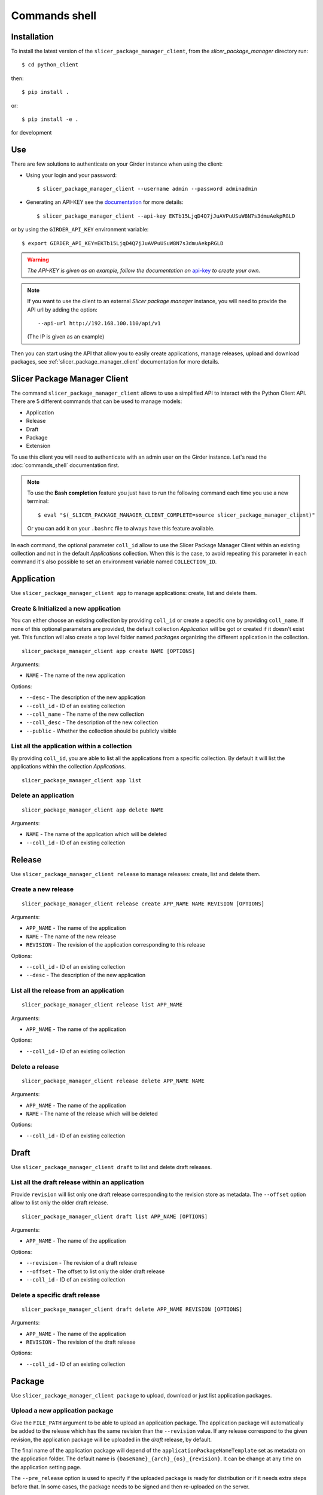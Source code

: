 .. _commands_shell:

==============
Commands shell
==============

Installation
------------

To install the latest version of the ``slicer_package_manager_client``, from the
*slicer_package_manager* directory run::

    $ cd python_client

then::

    $ pip install .

or::

    $ pip install -e .

for development

Use
---

There are few solutions to authenticate on your Girder instance when using the client:

* Using your login and your password::

    $ slicer_package_manager_client --username admin --password adminadmin

* Generating an API-KEY see the documentation_ for more details::

    $ slicer_package_manager_client --api-key EKTb15LjqD4Q7jJuAVPuUSuW8N7s3dmuAekpRGLD

or by using the ``GIRDER_API_KEY`` environment variable::

    $ export GIRDER_API_KEY=EKTb15LjqD4Q7jJuAVPuUSuW8N7s3dmuAekpRGLD

.. warning::
    *The API-KEY is given as an example, follow the documentation on* api-key_ *to create your own.*

.. note::
    If you want to use the client to an external *Slicer package manager* instance, you will need
    to provide the API url by adding the option::

    --api-url http://192.168.100.110/api/v1

    (The IP is given as an example)

Then you can start using the API that allow you to easily create applications, manage releases,
upload and download packages, see :ref:`slicer_package_manager_client` documentation
for more details.

.. _api-key: http://girder.readthedocs.io/en/latest/user-guide.html#api-keys
.. _documentation: http://girder.readthedocs.io/en/latest/user-guide.html#api-keys

.. _slicer_package_manager_client:

Slicer Package Manager Client
-------------------------------

The command ``slicer_package_manager_client`` allows to use a simplified API to interact with
the Python Client API. There are 5 different commands that can be used to manage models:

* Application
* Release
* Draft
* Package
* Extension

To use this client you will need to authenticate with an admin user on the Girder instance.
Let's read the :doc:`commands_shell` documentation first.

.. note::

    To use the **Bash completion** feature you just have to run the following command each time
    you use a new terminal::

    $ eval "$(_SLICER_PACKAGE_MANAGER_CLIENT_COMPLETE=source slicer_package_manager_client)"

    Or you can add it on your ``.bashrc`` file to always have this feature available.

In each command, the optional parameter ``coll_id`` allow to use the Slicer Package Manager
Client within an existing collection and not in the default *Applications* collection.
When this is the case, to avoid repeating this parameter in each command it's also possible
to set an environment variable named ``COLLECTION_ID``.

Application
-----------

Use ``slicer_package_manager_client app`` to manage applications: create, list and delete them.


Create & Initialized a new application
^^^^^^^^^^^^^^^^^^^^^^^^^^^^^^^^^^^^^^

You can either choose an existing collection by providing ``coll_id`` or create a specific one
by providing ``coll_name``. If none of this optional parameters are provided, the default
collection *Application* will be got or created if it doesn't exist yet.
This function will also create a top level folder named *packages* organizing the different
application in the collection.

::

    slicer_package_manager_client app create NAME [OPTIONS]

Arguments:

* ``NAME`` - The name of the new application

Options:

* ``--desc`` - The description of the new application
* ``--coll_id`` - ID of an existing collection
* ``--coll_name`` - The name of the new collection
* ``--coll_desc`` - The description of the new collection
* ``--public`` - Whether the collection should be publicly visible

List all the application within a collection
^^^^^^^^^^^^^^^^^^^^^^^^^^^^^^^^^^^^^^^^^^^^

By providing ``coll_id``, you are able to list all the applications from a specific collection.
By default it will list the applications within the collection *Applications*.

::

    slicer_package_manager_client app list


Delete an application
^^^^^^^^^^^^^^^^^^^^^

::

    slicer_package_manager_client app delete NAME

Arguments:

* ``NAME`` - The name of the application which will be deleted
* ``--coll_id`` - ID of an existing collection


Release
-------

Use ``slicer_package_manager_client release`` to manage releases: create, list and delete them.

Create a new release
^^^^^^^^^^^^^^^^^^^^

::

    slicer_package_manager_client release create APP_NAME NAME REVISION [OPTIONS]

Arguments:

* ``APP_NAME`` - The name of the application
* ``NAME`` - The name of the new release
* ``REVISION`` - The revision of the application corresponding to this release

Options:


* ``--coll_id`` - ID of an existing collection
* ``--desc`` - The description of the new application

List all the release from an application
^^^^^^^^^^^^^^^^^^^^^^^^^^^^^^^^^^^^^^^^

::

    slicer_package_manager_client release list APP_NAME

Arguments:

* ``APP_NAME`` - The name of the application

Options:

* ``--coll_id`` - ID of an existing collection

Delete a release
^^^^^^^^^^^^^^^^

::

    slicer_package_manager_client release delete APP_NAME NAME

Arguments:

* ``APP_NAME`` - The name of the application
* ``NAME`` - The name of the release which will be deleted

Options:

* ``--coll_id`` - ID of an existing collection


Draft
-----

Use ``slicer_package_manager_client draft`` to list and delete draft releases.

List all the draft release within an application
^^^^^^^^^^^^^^^^^^^^^^^^^^^^^^^^^^^^^^^^^^^^^^^^

Provide ``revision`` will list only one draft release corresponding to the revision store as
metadata. The ``--offset`` option allow to list only the older draft release.

::

    slicer_package_manager_client draft list APP_NAME [OPTIONS]

Arguments:

* ``APP_NAME`` - The name of the application

Options:

* ``--revision`` - The revision of a draft release
* ``--offset`` - The offset to list only the older draft release
* ``--coll_id`` - ID of an existing collection

Delete a specific draft release
^^^^^^^^^^^^^^^^^^^^^^^^^^^^^^^

::

    slicer_package_manager_client draft delete APP_NAME REVISION [OPTIONS]

Arguments:

* ``APP_NAME`` - The name of the application
* ``REVISION`` - The revision of the draft release

Options:

* ``--coll_id`` - ID of an existing collection


Package
-------

Use ``slicer_package_manager_client package`` to upload, download or just list application
packages.

Upload a new application package
^^^^^^^^^^^^^^^^^^^^^^^^^^^^^^^^

Give the ``FILE_PATH`` argument to be able to upload an application package.
The application package will automatically be added to the release which has the same revision
than the ``--revision`` value. If any release correspond to the given revision,
the application package will be uploaded in the `draft` release, by default.

The final name of the application package will depend of the ``applicationPackageNameTemplate``
set as metadata on the application folder. The default name is
``{baseName}_{arch}_{os}_{revision}``. It can be change at any time on the application
setting page.

The ``--pre_release`` option is used to specify if the uploaded package is ready for distribution
or if it needs extra steps before that. In some cases, the package needs to be signed and then
re-uploaded on the server.

::

    slicer_package_manager_client package upload APP_NAME FILE_PATH [OPTIONS]

Arguments:

* ``APP_NAME`` - The name of the application
* ``FILE_PATH`` - The path to the application package file to upload

Options:

* ``--os`` - The target operating system of the package
* ``--arch`` - Architecture that is supported by the application package
* ``--name`` - The basename of the new application package
* ``--repo_type`` - The repository type of the application package
* ``--repo_url`` - The repository URL of the application package
* ``--revision`` - The revision of the application package
* ``--coll_id`` - ID of an existing collection
* ``--pre_release`` - Boolean to specify if the package is ready to be distributed
* ``--desc`` - The description of the new application


List application packages
^^^^^^^^^^^^^^^^^^^^^^^^^

Use options to filter the listed application packages. By default, the command will list all
the application packages from the 'draft' release. It is possible to use the ``--release``
option to list the application package from a particular release.

::

    slicer_package_manager_client package list APP_NAME [OPTIONS]

Arguments:

* ``APP_NAME`` - The name of the application

Options:

* ``--os`` - The target operating system of the package
* ``--arch`` - Architecture that is supported by the application package
* ``--revision`` - The revision of the application
* ``--release`` - The release within list all the application package
* ``--name`` - Basename of an application package
* ``--limit`` - Limit on the number of listed application package
* ``--coll_id`` - ID of an existing collection

Download an application package
^^^^^^^^^^^^^^^^^^^^^^^^^^^^^^^

By default the package will be store in the current folder

::

    slicer_package_manager_client package download APP_NAME ID_OR_NAME [OPTIONS]

Arguments:

* ``APP_NAME`` - The name of the application
* ``ID_OR_NAME`` - The ID or name of the application package which will be downloaded

Options:

* ``--dir_path`` - Path where will be save the application package after the download
* ``--coll_id`` - ID of an existing collection

Delete an application package
^^^^^^^^^^^^^^^^^^^^^^^^^^^^^

Provide either the ID or the name of the application package to delete it.

::

    slicer_package_manager_client package delete APP_NAME ID_OR_NAME

Arguments:

* ``APP_NAME`` - The name of the application
* ``ID_OR_NAME`` - The ID or name of the application package which will be deleted

Options:

* ``--coll_id`` - ID of an existing collection

Extension
---------

Use ``slicer_package_manager_client extension`` to upload, download or just list extensions

Upload a new extension
^^^^^^^^^^^^^^^^^^^^^^

Give the ``FILE_PATH`` argument to be able to upload an extension. The extension will then
automatically be added to the release which has the same revision than the ``--app_revision``
value. By default, if any release corresponds to the given revision, the extension will be
uploaded in the `draft` folder within the 'draft' release which has the given revision as
metadata, or create it if it doesn't exist yet.

The final name of the extension will depend of the ``extensionPackageNameTemplate`` set as
metadata on the application folder. The default name is
``{app_revision}_{baseName}_{os}_{arch}_{revision}``. It can be change at any time on the
application setting page.

::

    slicer_package_manager_client extension upload APP_NAME FILE_PATH [OPTIONS]

Arguments:

* ``APP_NAME`` - The name of the application
* ``FILE_PATH`` - The path to the extension file to upload

Options:

* ``--os`` - The target operating system of the package
* ``--arch`` - Architecture that is supported by the extension
* ``--name`` - The basename of the new extension
* ``--repo_type`` - The repository type of the extension
* ``--repo_url`` - The repository URL of the extension
* ``--revision`` - The revision of the extension
* ``--app_revision`` - The revision of the application corresponding to this release
* ``--packagetype`` - Type of the package (Installer, data...)
* ``--codebase`` - The codebase baseName
* ``--coll_id`` - ID of an existing collection
* ``--desc`` - The description of the new application

List extensions
^^^^^^^^^^^^^^^

Use options to filter the listed extensions. By default, the command will list all the extension
from the 'draft' release. It is possible to use the ``--release`` option to list the extension
from a particular release. Or use the flag ``--all`` to list all the extension present in the
application. It is also possible to get only one extension by providing the ``--fullname``
option of an extension.

::

    slicer_package_manager_client extension list APP_NAME [OPTIONS]

Arguments:

* ``APP_NAME`` - The name of the application

Options:

* ``--os`` - The target operating system of the package
* ``--arch`` - Architecture that is supported by the extension
* ``--app_revision`` - The revision of the application
* ``--release`` - The release within list all the extension
* ``--limit`` - Limit on the number of listed extension
* ``--all`` - Flag to list all the extension from all the release
* ``--fullname`` - Fullname of an extension
* ``--coll_id`` - ID of an existing collection


Download an extension
^^^^^^^^^^^^^^^^^^^^^

::

    slicer_package_manager_client extension download APP_NAME ID_OR_NAME [OPTIONS]

Arguments:

* ``APP_NAME`` - The name of the application
* ``ID_OR_NAME`` - The ID or name of the extension which will be downloaded

Options:

* ``--dir_path`` - Path where will be save the extension after the download
* ``--coll_id`` - ID of an existing collection


Delete an extension
^^^^^^^^^^^^^^^^^^^

Provide either the ID or the name of the extension to delete it.

::

    slicer_package_manager_client extension delete APP_NAME ID_OR_NAME

Arguments:

* ``APP_NAME`` - The name of the application
* ``ID_OR_NAME`` - The ID or name of the extension which will be deleted

Options:

* ``--coll_id`` - ID of an existing collection

